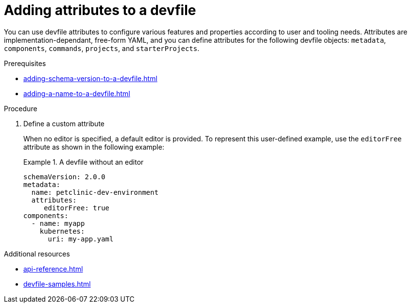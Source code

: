 [id="proc_adding-attributes-to-a-devfile_{context}"]
= Adding attributes to a devfile

[role="_abstract"]
You can use devfile attributes to configure various features and properties according to user and tooling needs. Attributes are implementation-dependant, free-form YAML, and you can define attributes for the following devfile objects: `metadata`, `components`, `commands`, `projects`, and `starterProjects`.

.Prerequisites

* xref:adding-schema-version-to-a-devfile.adoc[]
* xref:adding-a-name-to-a-devfile.adoc[]


.Procedure


. Define a custom attribute
+
When no editor is specified, a default editor is provided. To represent this user-defined example, use the `editorFree` attribute as shown in the following example:
+
.A devfile without an editor
====
[source,yaml]
----
schemaVersion: 2.0.0
metadata:
  name: petclinic-dev-environment
  attributes:
     editorFree: true
components:
  - name: myapp
    kubernetes:
      uri: my-app.yaml
----
====

[role="_additional-resources"]
.Additional resources

* xref:api-reference.adoc[]
* xref:devfile-samples.adoc[]
